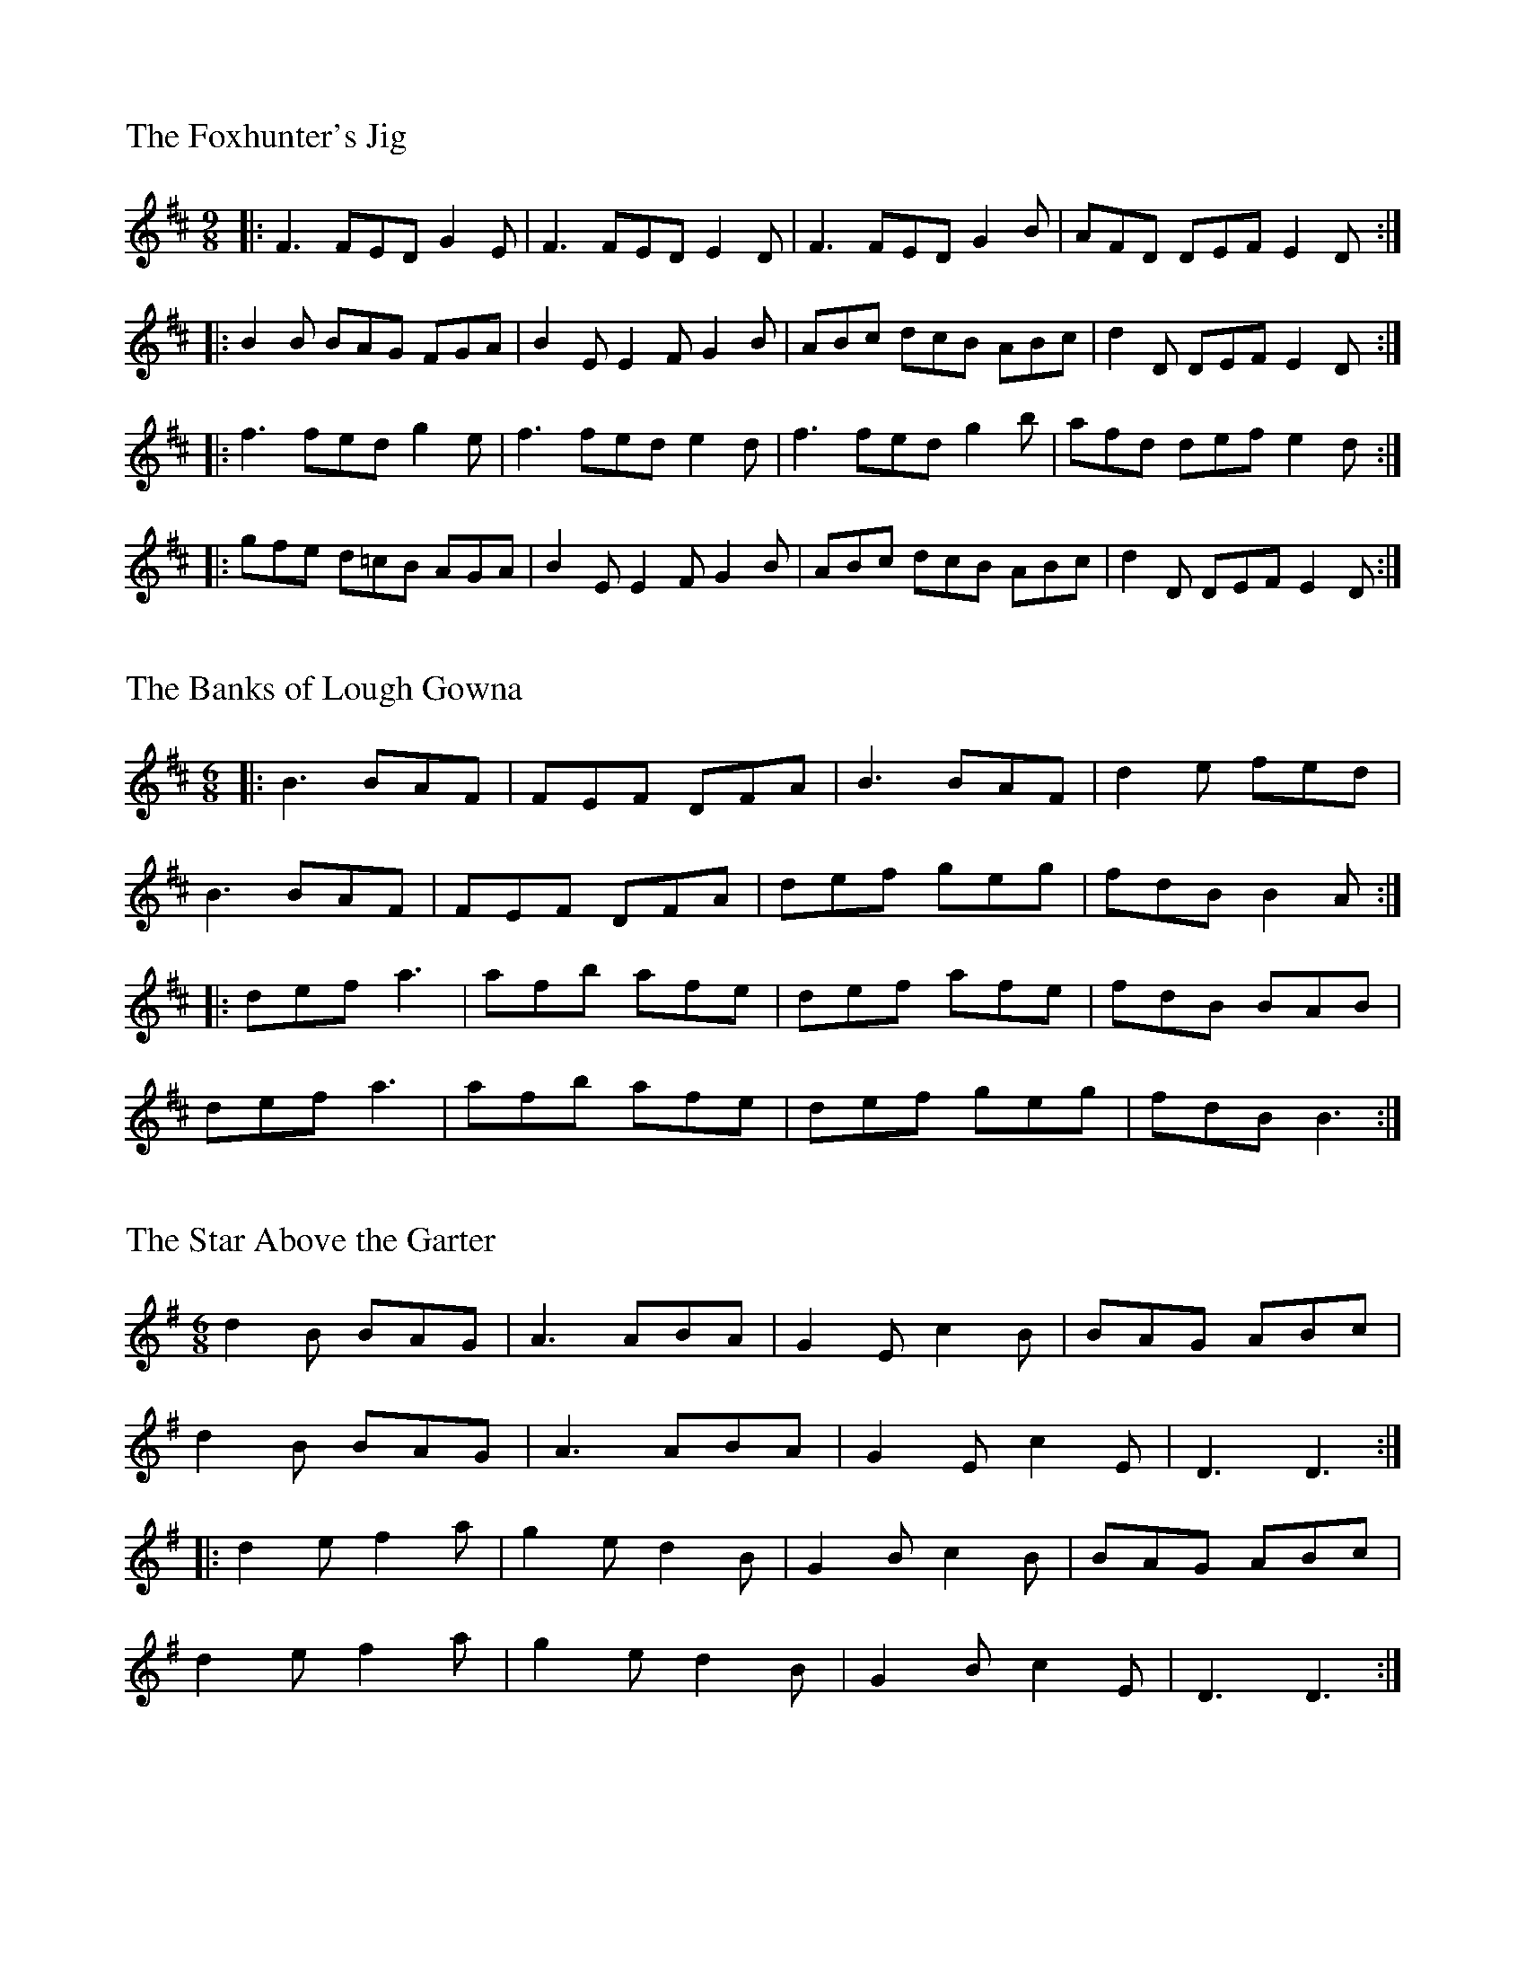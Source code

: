 %%titleleft
%%titlefont Times-Roman 20
%%scale .7
%%staffsep 40

X:1
T:Foxhunter's Jig, The
K:D
M:9/8
L:1/8
R:Slip Jig
|: F3 FED G2E | F3 FED E2D | F3 FED G2B | AFD DEF E2D :|
|: B2B BAG FGA | B2E E2F G2B | ABc dcB ABc | d2D DEF E2D:|
|: f3 fed g2e | f3 fed e2d | f3 fed g2b | afd def e2d :|
|: gfe d=cB AGA | B2E E2F G2B | ABc dcB ABc | d2D DEF E2D :|

X:2
T:Banks of Lough Gowna, The
M:6/8
L:1/8
R:Jig
K:D
|: B3 BAF | FEF DFA | B3 BAF | d2e fed |
B3 BAF | FEF DFA | def geg | fdB B2A :|
|: def a3 | afb afe | def afe | fdB BAB |
def a3 | afb afe | def geg | fdB B3 :|

X:3
T:Star Above the Garter, The
M:6/8
L:1/8
R:Jig
K:Dmix
d2B BAG | A3 ABA | G2E c2B | BAG ABc |
d2B BAG | A3 ABA | G2E c2E | D3 D3 :|
|: d2e f2a | g2e d2B | G2B c2B | BAG ABc |
d2e f2a | g2e d2B | G2B c2E | D3 D3 :|

X:4
T:Glean Eoghan
S:Sean Gavin
R:reel
M:4/4
L:1/8
K:G
F2DF ABAG | FDFG A2d2 | FEDF ABAG | GFEF GBAG |
F2DF ABAG | FDFG A2d2 | FEDF ABAG | GFEF G2Bc ||
(3dcB BA BGFG | BdBc A2Bc | (3dcB BA BGFG | AdcA G2Bc |
(3dcB BA BGFG | ABd2 efge | dBcA BGG2 | AdcA G4 ||
fdd2 fdd2 | fefg abag | fdd2 fdd2 | edef gbag |
fdd2 fdd2 | fefg abag | fdd2 fdd2 | edef g4 ||

X:5
T:O'Mahoney's
S:Sean Gavin
R:hornpipe
M:4/4
L:1/8
K:D
ge | dBAB G2GA | BA (3Bcd g2ga | bage dBGB | A2GB A2ge |
dBAB G2GA | BA (3Bcd g2ga | bage dBGB | G2 G2 G2 :|
|:ga | bagb a2ga | bagb a2ga | b2ba gedB | A2ge | 
dBAB G2GA | BA (3Bcd g2ga | bage dBGB | G2 G2 G2 :|

X:6
T:Stack of Barley, The
S:Sean Gavin
R:hornpipe
M:4/4
L:1/8
K:G
gf |: efed B2dB | A2AG AcBA | G2GA BA (3Bcd | e2 A2 A2 Bd |
efed B2dB | A2AG AcBA | G2GA BdAc | B2 G2 G2 :|
dc |: BGBd g2fg | agfg edBd | g2fg edBd | e2 A2 A2 fg |
agfa gedB | A2AG AcBA | GFGA BdAc | B2 G2 G2 :| 

X:7
T:Devaney's Goat
S:Sean Gavin
R:reel
M:4/4
L:1/8
K:D
FE | DFAB AFAB | defe dBAF | DFAF BFAF | E2 DF EGFE |
A3B AFAB | defe dBAF | efdB AF3 | AFEG FGG2 :|
|: faab afdf | a2fd edBd | ABde fdd2 | edfd fdBd |
ABde fdd2 | edfd edBd | ABdB Af3 | AFEG FGG2 :|


X:8
T:Dingle Regatta, The
S:P.V. O'Donnel
L:1/8
R:Slide
M:6/8
K:D
dcd e2d | BAB d2B | A3 AGA | B2A GAB |
dcd e2d | BAB d2B | A3 B2A | G3 G3 :|
|: d3 def | g3 gfg | a3 aga | b2a gfe |
d3 def | g3 g2b | a2g f2e | def g3 :|
|: g3 d3 | BdB G3 | ABA DEF | G2A Bde |
g3 d3 | BdB G3 | ABA DEF | G3 G3 :|


X:9
T:Greensleeves
C:Traditional
L:1/8
M:3/4
K:Ador
A2 |: c4 d2 | e3f e2 | d4 B2 | G3 AB |
[1 c4 A2 | A3^G A2 | B4 G2 | E4 A2 :|]
[2 c3B A2 | ^G3F G2 | A6 | A6 |]
|: g6 | g3f e2 | d4 B2 | G3A B2 |
[1 c4 A2 | A3^G A2 | B4 G2 | E6 :|]
[2 c3B A2 | ^G3F G2 | A6 | A6 |]


X:10
T:O'Connel's Trip to Parliment
S:Sean Gavin
R:Reel
M:4/4
L:1/8
K:D
dcAF G2FG | Adde fded | dcAF G2FG | AFGE FDD2 :|
|:f3a gfed | (3Bcd ef g2fe | defg a2ge | a2ge edd2 :|


X:11
T:Rakes of Kildare, The
S:Sean Gavin
R:Jig
M:6/8
K:Dmix
DGG GFG | ABc d2e | fef ded | cAG FEF |
|[1 DGG GFG | ABc d2e | fed cAF | G3 GFE :|
|[2 G2A BAG | ABc d2e | fed cAF | G3 G2d ]|
|: gdg gdg | gdg a2g | fef ded | cAG FEF |
|[1 gdg gdg | gdg a2g | fed cAF | G3 G2d :|
|[2 B3 BAG | ABc d2e | fed cAF | G3 GFE ]|
 

X:12
T:Yellow Cow, The
T:Mother and Child
S:Sean Gavin
R:Reel
M:4/4
K:D
A2GF FDDF | EFGF EFGE | A2GE FDDF | EFGE A4 :|
|: cAA2 (3Bcd eg | fdec dcAd | cAA2 (3Bcd eg | fdec d4 :|


X:13
T:Jaunting Jig, The
R:jig
M:6/8
K:D
C:Travis Crofton
L:1/8
D2D AGF | EFG GFE | D2D AGF | EFG F3 |
D2D AGF | EFG GFE | BAG FGF |1 E2E GFE :|2 A6 |]
A2A AFA | d2c B2A | F2F FAF | E2E FED |
A2A AFA | d2c B2c | d3 dcB | A2A BAF ||
A2A AFA | d2c B2A | F2F FAF | E2E FEF |
A2A AFA | B2A F2A | E2E EFE | D6 |


X:14
T:Slide from Sarah
R:Slide
M:6/8
K:D
L:1/8
S:Played by Sarah Greenwell the first time she came to the West Lafayette session
d2f g2e | fed B2A | d2f a2f | e3 ede | 
f2a g2e | fed B2A | def edc |1 d3 d3 :|2 d3 dcd |
|: efe ece | a3 a3 | efe edc | d2c Bcd | 
efe ece | a3 a3 | efe dcB |1  A3 A3 :|2 ABA GFE | D2

X:15
T:Humors of Glendart, The
R:jig
M:6/8
K:D
L:1/8
S:Sean Gavin
BAF AFD | F3 DFA | BAF AFD | FED E3 |
BAF AFD | F3 DFA | dcB AFE | FEE E3 :|
|: def d2B | AFA AFA | def d2f | ede fdB |
def d2B | AFA ABc | dcB AFE | FEE E3 :|


X:16
T:Tá an Coileach Ag Fógairt an Lae
S:Seán Gavin
R:jig
M:6/8
L:1/8
K:G
D | GAB BAG | d3 d2D | GAB BAG | A3 A2D |
GAB BAG | Bcd efg | dBG AFD | G3 G2D :|
d |: gdd gdd | c3 c2d | gdd gdB | A3 A2d |
gdd gdd | Bcd efg | dBG AFD | G3 G2 :|

X:17
T:My Darling Asleep
S:Seán Gavin
R:jig
M:6/8
L:1/8
K:D
ag | fdd cAA | BAG A2G | FAA def | g3 eag |
fdd cAA | BAG A2G | FAA def | gec d3 :|
|: FAA BAG | FAA BAG | FAA def | g3 eag |
fdd cAA | BAG A2G | FAA def | gec d3 :|

X:18
T:Bantry Bay
S:Seán Gavin
R:hornpipe
M:4/4
L:1/8
K:G
dc | BGAG EGDE | G2GF GBAG | EAAB cBAG | A2AB A2AB |
c2ec B2dB | ABAG EGDE | ABAG EGDE | G2GF G2 :|
Bc |: dBGB dBGA | B2 e2 c3f | gfed BGBd | g2fa g2fe |
gagf efed | BGAG EGD2 | GBAB EGDE | G2GF G2 :|

X:19
T:Buck of Oranmore, The
S:Seán Gavin
R:reel
M:4/4
L:1/8
K:D
dB || A2FA A2dB | A2FA BEE2 | A2FA A2Bd | egfd efdB |
A2FA A2dB | A2FA BEE2 | DEFG AFAB | defd efdB ||
|| AD (3FED A2BD | AD (3FGA BEE2 | AD (3FED A2Bd | egfd efdB |
AD (3FED A2BD | AD (3FGA BEE2 | DEFG AFAB | defd efge ||
|| a2fd efdf | a2fd edBd | a2fd efdf | gefd edBd |
a2fd efdf | a2fd edBd | fa3 bfaf | defd efdB ||
|| f2df efde | f2df edBd | f2df efde | gefd edBd |
f2df efde | f2df edBd | fa3 bfaf | defd efdB || 
|| Adfd edfd | Adfd edBd | Adfd efeg | gefd edBd |
Adfd edfd | Adfd edBd | fa3 bfaf | defd efdB || 

X:20
T:Johnny Will You Marry me
T:Some Say the Devil is Dead
S:Sean Gavin
R:Hornpipe
M:4/4
L:1/8
K:G
GE |: D2DE GABA | GEE2 cEGE | D2DE GABc |1 dedB A2GE :|2 dedB A2G2 ||
|: d2dc Bcd2 | e2ed cde2 | d2dc Bcd2 | GABG B2AG :|

X:21
T:Soggy's
S:thesession.org
R:Slipjig
M:9/8
L:1/8
K:A
E2E cEB BAE | F2F BFA AFE | F2F BAB cef | a2f ecB BAF |
E2E cEB BAE | F2F B2c AFE | F2F BAB cef | a2f ecB A3 :|
|: D2D FGA AGF | G2G FGA BAG | A2e dec fBf | AGF EFG A3 |
D2D FGA AGF | G2G FGA BAG | Ace dec fBf | AGF EFG A3 :|


X:22
T:Come West Along the Road
S:Sean Gavin
R:reel
M:C|
L:1/8
K:G
d2BG dGBG | G2Bd edge | d2BG dGBG | ABcd edBc |
d2BG dGBG | G2Bd edge | d2BG dGBG | ABcd edBc :| 
|: g2bg egdg | egdg edBd | g2bg egdg | ABcd edBc | 
g2bg egdg | egdg edBd | gbbg efge | dega bage :|

X:23
T:Torn Jacket, The
S:Sean Gavin
R:reel
M:C|
L:1/8
K:D
F3A d2ed | cA2B cde2 | F3A d2ed | cAGE EDD2 |
F3A d2ed | cA2B cde2 | dcde efed | cAGE EDD2 :|
|: FAdf a3f | g3a gfed | cA3 cdef | gfed cAGE 
FAdf a3f | g3a gfef | g2ba gfed | cAGE EDD2 :| 

X:24
T:Little Stack of Wheat, The
S:Sean Gavin
R:hornpipe
M:C
L:1/8
K:G
BA | GEDE GABG | (3ABA GA Bdeg | gedB GABG | DBAG E2BA |
GEDE GABG | (3ABA GA Bdeg | gedB GABG | AGEF G2 :|
|:(3Bcd | edBd edgd | edBd e3f | gedB GABG | dBAG E2(3Bcd |
|[1 edBd edgd | edBd e3f | gedB GABG | AGEF G2 :| 
|[2 BA | GEDE GABG | (3ABA GA Bdeg | gedB GABG | AGEF G2 ]|

X:25
T:Catharsis
S:The Portland Collection
R:reel
M:C|
L:1/8
K:Gm
DGGF DGGF | DFGA BGAF | DGGF DGGF | DCB,C B,A,B,G, |
DGGF DGGF | DFGA BGAc | dcBc BAGF |1 DFFG G2 G2 :|2 DGGF GABc |]
|: dGGc GGBG | GAGG GABc | dFFc FFBF | FAFF GABc |
dEEc EEBE | EAEE EFGA | dcBc BAGF |1 DFFA GABc :|2 DCB,C DCDC|]

X:26
T:Wizard's Walk, The
S:The Portland Collection
R:reel
M:C|
L:1/8
K:Em
e2dc BAGF | GAFG E2B2 | e3f gfef | gafg e4 |
a2gf edcB | cdBc A2E2 | A3B cBAB | cdBc A4 |]
[| BB[Bf]B BB[Bf]B | [cg]cc[cg] cc[cg]c | BB[Bf]B BB[Bf]B | [cg]cc[cg] cc[cg] |  
[Bf]BBB [cg]ccc |[Bf]BBB [cg]ccc | [Bf]B^cc ^ddee | ffgg aabb |
|:egbe bgeg | ^dfbf bfdf | =dfab afdB | ^ceae aecA |
=cege cdgd | Bege Bege | _Bege Bege | =Bege fe^df !coda!:|
!coda![| e2dc BAGF | G2 e2 F2 ^d2 | e4 B2 G2 | E4 e2 z2 |] 

X:27
T:Cronin's Hornpipe
S:Sean Gavin
R:hornpipe
M:4/4
L:1/8
K:G
BA |: GABd dBde | g2ge dega | bage dBGA | BAAG AcBA |
GABd dBde | g2ge dega | bage dBAB | G2 G2 G2 :|
| fg | add^c deab | eede g2ab | gafg edBB | AA2G A2cBA | 
GABd dBde | g2ge dega | bage dBAB | G2 G2 G2 :|

X:28
T:Cook in the Kitchen, The
S:
R:jig
M:6/8
L:1/8
K:Dmix

X:29
T:Father Tim's
C:Eli Hickey	
C:2021
S:Eli Hickey
R:reel
M:C|
L:1/8
K:G
G2AB AGFD | GDED GBdB | c3G EDEG | ABAG FDEF |
G2AB AGFD | GDED GBdB | c3G EDEG |1 AcBA G2AB :|2 ABAG G2Bc |]
|: d2BG Bcdg | edBd gdeg | a2ea gedB | ABAG FDEF |
d2BG Bcdg | edGd gdeg | a2ea gedB |1 ABAG G2Bc :|2 AcBA G2AB|]

